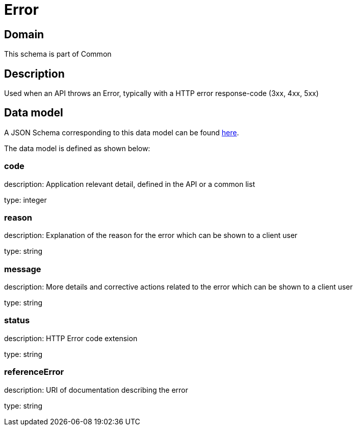 = Error

[#domain]
== Domain

This schema is part of Common

[#description]
== Description

Used when an API throws an Error, typically with a HTTP error response-code (3xx, 4xx, 5xx)


[#data_model]
== Data model

A JSON Schema corresponding to this data model can be found https://tmforum.org[here].

The data model is defined as shown below:


=== code
description: Application relevant detail, defined in the API or a common list

type: integer


=== reason
description: Explanation of the reason for the error which can be shown to a client user

type: string


=== message
description: More details and corrective actions related to the error which can be shown to a client user

type: string


=== status
description: HTTP Error code extension

type: string


=== referenceError
description: URI of documentation describing the error

type: string

